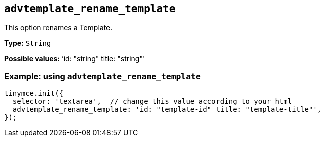 [[advtemplate_rename_template]]
== `advtemplate_rename_template`

This option renames a Template.

*Type:* `+String+`

*Possible values:* `'id: "string" title: "string"'

=== Example: using `advtemplate_rename_template`

[source,js]
----
tinymce.init({
  selector: 'textarea',  // change this value according to your html
  advtemplate_rename_template: 'id: "template-id" title: "template-title"',
});
----
